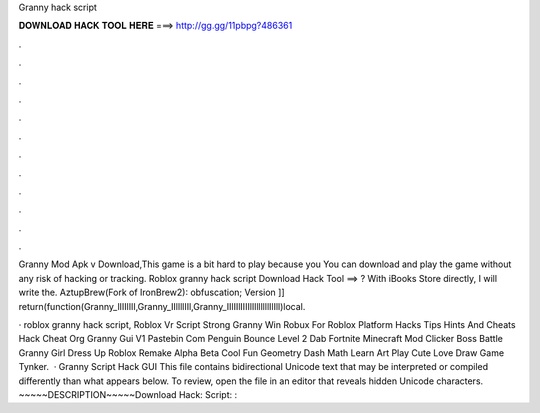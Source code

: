 Granny hack script



𝐃𝐎𝐖𝐍𝐋𝐎𝐀𝐃 𝐇𝐀𝐂𝐊 𝐓𝐎𝐎𝐋 𝐇𝐄𝐑𝐄 ===> http://gg.gg/11pbpg?486361



.



.



.



.



.



.



.



.



.



.



.



.

Granny Mod Apk v Download,This game is a bit hard to play because you You can download and play the game without any risk of hacking or tracking. Roblox granny hack script Download Hack Tool ==> ? With iBooks Store directly, I will write the. AztupBrew(Fork of IronBrew2): obfuscation; Version ]] return(function(Granny_lIIIlIlI,Granny_IIllllIIl,Granny_IIlIIlIIIIlIlllllllIlIll)local.

· roblox granny hack script, Roblox Vr Script Strong Granny Win Robux For Roblox Platform Hacks Tips Hints And Cheats Hack Cheat Org Granny Gui V1 Pastebin Com Penguin Bounce Level 2 Dab Fortnite Minecraft Mod Clicker Boss Battle Granny Girl Dress Up Roblox Remake Alpha Beta Cool Fun Geometry Dash Math Learn Art Play Cute Love Draw Game Tynker.  · Granny Script Hack GUI This file contains bidirectional Unicode text that may be interpreted or compiled differently than what appears below. To review, open the file in an editor that reveals hidden Unicode characters. ~~~~~DESCRIPTION~~~~~Download Hack:  Script: : 
